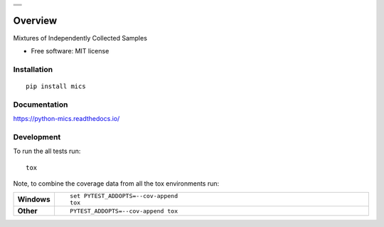 .. start-badges

.. list-table::
    :stub-columns: 0

    * - |travis| |appveyor| |requires| |coveralls| |codecov|
    * - |version| |wheel| |supported-versions| |commits-since|
    * - |docs|

.. |docs| image:: https://readthedocs.org/projects/python-mics/badge/?style=flat
    :target: https://readthedocs.org/projects/python-mics
    :alt: Documentation Status

.. |travis| image:: https://travis-ci.org/craabreu/python-mics.svg?branch=master
    :alt: Travis-CI Build Status
    :target: https://travis-ci.org/craabreu/python-mics

.. |appveyor| image:: https://ci.appveyor.com/api/projects/status/github/craabreu/python-mics?branch=master&svg=true
    :alt: AppVeyor Build Status
    :target: https://ci.appveyor.com/project/craabreu/python-mics

.. |requires| image:: https://requires.io/github/craabreu/python-mics/requirements.svg?branch=master
    :alt: Requirements Status
    :target: https://requires.io/github/craabreu/python-mics/requirements/?branch=master

.. |coveralls| image:: https://coveralls.io/repos/craabreu/python-mics/badge.svg?branch=master&service=github
    :alt: Coverage Status
    :target: https://coveralls.io/r/craabreu/python-mics

.. |codecov| image:: https://codecov.io/github/craabreu/python-mics/coverage.svg?branch=master
    :alt: Coverage Status
    :target: https://codecov.io/github/craabreu/python-mics

.. |version| image:: https://img.shields.io/pypi/v/mics.svg
    :alt: PyPI Package latest release
    :target: https://pypi.python.org/pypi/mics

.. |commits-since| image:: https://img.shields.io/github/commits-since/craabreu/python-mics/v0.1.0.svg
    :alt: Commits since latest release
    :target: https://github.com/craabreu/python-mics/compare/v0.1.0...master

.. |wheel| image:: https://img.shields.io/pypi/wheel/mics.svg
    :alt: PyPI Wheel
    :target: https://pypi.python.org/pypi/mics

.. |supported-versions| image:: https://img.shields.io/pypi/pyversions/mics.svg
    :alt: Supported versions
    :target: https://pypi.python.org/pypi/mics

.. end-badges

========
Overview
========

Mixtures of Independently Collected Samples

* Free software: MIT license

Installation
============

::

    pip install mics

Documentation
=============

https://python-mics.readthedocs.io/

Development
===========

To run the all tests run::

    tox

Note, to combine the coverage data from all the tox environments run:

.. list-table::
    :widths: 10 90
    :stub-columns: 1

    - - Windows
      - ::

            set PYTEST_ADDOPTS=--cov-append
            tox

    - - Other
      - ::

            PYTEST_ADDOPTS=--cov-append tox
